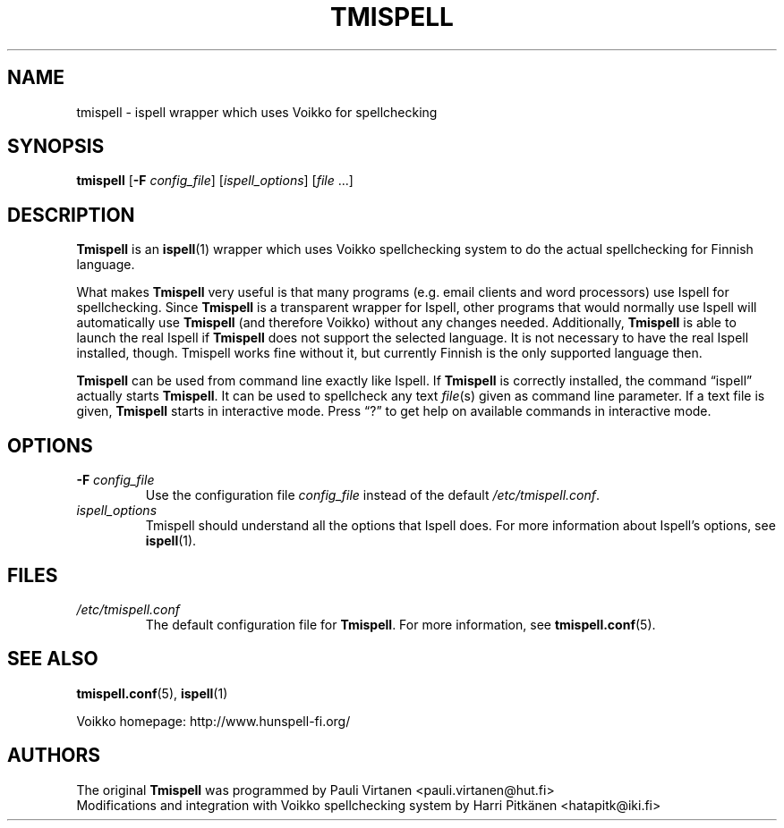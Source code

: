 .TH "TMISPELL" "1" "2006-07-26"

.SH NAME
tmispell \- ispell wrapper which uses Voikko for spellchecking

.SH SYNOPSIS

.PP
.B tmispell
.RB [ \-F
.IR config_file ]
.RI [ ispell_options ]
.RI [ file " ...]"

.SH DESCRIPTION

.PP
.B Tmispell
is an
.BR ispell (1)
wrapper which uses Voikko spellchecking system to do the actual
spellchecking for Finnish language.

.PP
What makes
.B Tmispell
very useful is that many programs (e.g. email clients and word
processors) use Ispell for spellchecking. Since
.B Tmispell
is a transparent wrapper for Ispell, other programs that would normally
use Ispell will automatically use
.B Tmispell
(and therefore Voikko) without any changes needed. Additionally,
.B Tmispell
is able to launch the real Ispell if
.B Tmispell
does not support the selected language. It is not necessary to have the
real Ispell installed, though. Tmispell works fine without it, but
currently Finnish is the only supported language then.

.PP
.B Tmispell
can be used from command line exactly like Ispell. If
.B Tmispell
is correctly installed, the command \*(lqispell\*(rq actually starts
.BR Tmispell .
It can be used to spellcheck any text
.IR file (s)
given as command line parameter. If a text file is given,
.B Tmispell
starts in interactive mode. Press \*(lq?\*(rq to get help on available
commands in interactive mode.

.SH OPTIONS

.TP
.BI \-F " config_file"
Use the configuration file
.I config_file
instead of the default
.IR /etc/tmispell.conf .

.TP
.I ispell_options
Tmispell should understand all the options that Ispell does. For more
information about Ispell's options, see
.BR ispell (1).

.SH FILES

.TP
.I /etc/tmispell.conf
The default configuration file for
.BR Tmispell .
For more information, see
.BR tmispell.conf (5).

.SH "SEE ALSO"

.PP
.BR tmispell.conf (5),
.BR ispell (1)

.PP
Voikko homepage: http://www.hunspell-fi.org/

.SH AUTHORS
The original
.B Tmispell
was programmed by Pauli Virtanen <pauli.virtanen@hut.fi>
.br
Modifications and integration with Voikko spellchecking system by Harri
Pitk\(:anen <hatapitk@iki.fi>
\" vim: tw=72
